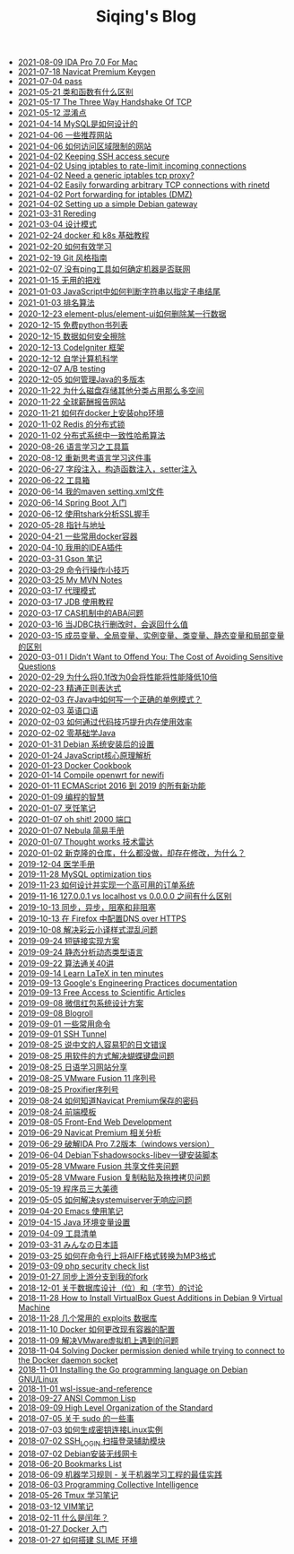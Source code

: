 #+TITLE: Siqing's Blog

   + [[file:ida-pro-7.0-for-mac.org][2021-08-09 IDA Pro 7.0 For Mac]]
   + [[file:navicat-keygen.org][2021-07-18 Navicat Premium Keygen]]
   + [[file:pass.org][2021-07-04 pass]]
   + [[file:what-is-the-difference-between-class-and-function.org][2021-05-21 类和函数有什么区别]]
   + [[file:tcp-three-way-handshake.org][2021-05-17 The Three Way Handshake Of TCP]]
   + [[file:confusion-points.org][2021-05-12 混淆点]]
   + [[file:how-mysql-is-designed.org][2021-04-14 MySQL是如何设计的]]
   + [[file:some-recommended-websites.org][2021-04-06 一些推荐网站]]
   + [[file:how-to-access-blocked-or-region-restricted-websites.org][2021-04-06 如何访问区域限制的网站]]
   + [[file:keeping-ssh-access-secure.org][2021-04-02 Keeping SSH access secure]]
   + [[file:using-iptables-to-rate-limit-incoming-connections.org][2021-04-02 Using iptables to rate-limit incoming connections]]
   + [[file:need-a-generic-iptables-tcp-proxy.org][2021-04-02 Need a generic iptables tcp proxy?]]
   + [[file:easily-forwarding-arbitrary-tcp-connections-with-rinetd.org][2021-04-02 Easily forwarding arbitrary TCP connections with rinetd]]
   + [[file:port-forwarding-for-iptables.org][2021-04-02 Port forwarding for iptables (DMZ)]]
   + [[file:setting-up-a-simple-debian-gateway.org][2021-04-02 Setting up a simple Debian gateway]]
   + [[file:rereading.org][2021-03-31 Rereding]]
   + [[file:design-patterns.org][2021-03-04 设计模式]]
   + [[file:docker-and-k8s-basic-guide.org][2021-02-24 docker 和 k8s 基础教程]]
   + [[file:how-to-learn-efficiently.org][2021-02-20 如何有效学习]]
   + [[file:git-style-guide.org][2021-02-19 Git 风格指南]]
   + [[file:how-can-i-determine-if-a-machine-is-online-without-using-ping.org][2021-02-07 没有ping工具如何确定机器是否联网]]
   + [[file:useless-tricks.org][2021-01-15 无用的把戏]]
   + [[file:how-to-determine-whether-a-string-ends-with-a-specified-substring.org][2021-01-03 JavaScript中如何判断字符串以指定子串结尾]]
   + [[file:ranking-algorithm.org][2021-01-03 排名算法]]
   + [[file:how-to-delete-column-in-el-table-of-element-plus.org][2020-12-23 element-plus/element-ui如何删除某一行数据]]
   + [[file:legally-free-python-books-list.org][2020-12-15 免费python书列表]]
   + [[file:data-erasure.org][2020-12-15 数据如何安全擦除]]
   + [[file:codeigniter-framework-explained.org][2020-12-13 CodeIgniter 框架]]
   + [[file:teachyourselfcs.org][2020-12-12 自学计算机科学]]
   + [[file:ab-testing.org][2020-12-07 A/B testing]]
   + [[file:how-to-manage-multiple-version-of-java.org][2020-12-05 如何管理Java的多版本]]
   + [[file:why-does-disk-storage-of-other-categories-take-up-so-much-space.org][2020-11-22 为什么磁盘存储其他分类占用那么多空间]]
   + [[file:salary-submissions.org][2020-11-22 全球薪酬报告网站]]
   + [[file:how-to-install-php-environment-on-docker.org][2020-11-21 如何在docker上安装php环境]]
   + [[file:distributed-locks-for-redis.org][2020-11-02 Redis 的分布式锁]]
   + [[file:consistent-hash.org][2020-11-02 分布式系统中一致性哈希算法]]
   + [[file:tools-for-language-learning.org][2020-08-26 语言学习之工具篇]]
   + [[file:rethinking-language-learning.org][2020-08-12 重新思考语言学习这件事]]
   + [[file:about-field-injection-versus-constructor-injection-versus-setter-injection.org][2020-06-27 字段注入，构造函数注入，setter注入]]
   + [[file:list.org][2020-06-22 工具箱]]
   + [[file:my-setting-file-of-maven.org][2020-06-14 我的maven setting.xml文件]]
   + [[file:getting-started-with-spring-boot.org][2020-06-14 Spring Boot 入门]]
   + [[file:using-tshark-to-analyze-the-ssl-handshake.org][2020-06-12 使用tshark分析SSL握手]]
   + [[file:pointer-and-address.org][2020-05-28 指针与地址]]
   + [[file:some-commonly-used-docker-containers.org][2020-04-21 一些常用docker容器]]
   + [[file:i-use-the-idea-plugin.org][2020-04-10 我用的IDEA插件]]
   + [[file:my-gson-notes.org][2020-03-31 Gson 笔记]]
   + [[file:commandline-tips.org][2020-03-29 命令行操作小技巧]]
   + [[file:my-mvn-notes.org][2020-03-25 My MVN Notes]]
   + [[file:proxy-mode.org][2020-03-17 代理模式]]
   + [[file:jdb-tutorial.org][2020-03-17 JDB 使用教程]]
   + [[file:aba-issue-of-cas.org][2020-03-17 CAS机制中的ABA问题]]
   + [[file:how-to-tell-number-of-rows-changed-from-jdbc-execution.org][2020-03-16 当JDBC执行删改时，会返回什么值]]
   + [[file:difference-between-variables.org][2020-03-15 成员变量、全局变量、实例变量、类变量、静态变量和局部变量的区别]]
   + [[file:the-cost-of-avoiding-sensitive-questions.org][2020-03-01 I Didn’t Want to Offend You: The Cost of Avoiding Sensitive Questions]]
   + [[file:why-does-changing-0.1f-to-0-slow-down-performance-by-10x.org][2020-02-29 为什么将0.1f改为0会将性能将性能降低10倍]]
   + [[file:mastering-regular-expressions.org][2020-02-23 精通正则表达式]]
   + [[file:how-to-write-a-correct-singleton-pattern-in-java.org][2020-02-03 在Java中如何写一个正确的单例模式？]]
   + [[file:spoken-englist.org][2020-02-03 英语口语]]
   + [[file:how-to-improve-memory-efficiency-through-code-skills.org][2020-02-03 如何通过代码技巧提升内存使用效率]]
   + [[file:learning-java.org][2020-02-02 零基础学Java]]
   + [[file:the-debian-system-setup.org][2020-01-31 Debian 系统安装后的设置]]
   + [[file:javascript-core-principles-parsing.org][2020-01-24 JavaScript核心原理解析]]
   + [[file:docker-cookbook.org][2020-01-23 Docker Cookbook]]
   + [[file:compile-openwrt-for-newifi.org][2020-01-14 Compile openwrt for newifi]]
   + [[file:everthing-from-es-2016-to-es2019.org][2020-01-11 ECMAScript 2016 到 2019 的所有新功能]]
   + [[file:programming-philosophy.org][2020-01-09 编程的智慧]]
   + [[file:cooking-notes.org][2020-01-07 烹饪笔记]]
   + [[file:oh-shit-2000-port.org][2020-01-07 oh shit! 2000 端口]]
   + [[file:simple-tutorial-for-nubula.org][2020-01-07 Nebula 简易手册]]
   + [[file:technology-radar.org][2020-01-07 Thought works 技术雷达]]
   + [[file:cloning-a-git-repo-and-it-already-has-a-dirty-working.org][2020-01-02 新克隆的仓库，什么都没做，却存在修改，为什么？]]
   + [[file:medical-handbook.org][2019-12-04 医学手册]]
   + [[file:mysql-optimization-tips.org][2019-11-28 MySQL optimization tips]]
   + [[file:how-to-design-and-implement-a-highly-available-order-system.org][2019-11-23 如何设计并实现一个高可用的订单系统]]
   + [[file:what-is-the-difference-between-localhost-vs-127-0-0-1-vs-0-0-0-0.org][2019-11-16 127.0.0.1 vs localhost vs 0.0.0.0 之间有什么区别]]
   + [[file:asynchronous-vs-non-blocking.org][2019-10-13 同步，异步，阻塞和非阻塞]]
   + [[file:configure-dns-over-https-in-firefox.org][2019-10-13 在 Firefox 中配置DNS over HTTPS]]
   + [[file:lingocloud-css-issue.org][2019-10-08 解决彩云小译样式混乱问题]]
   + [[file:short-url-solutions.org][2019-09-24 短链接实现方案]]
   + [[file:static-analysis-of-dynamically-typed-languages.org][2019-09-24 静态分析动态类型语言]]
   + [[file:algorithm.org][2019-09-22 算法通关40讲]]
   + [[file:learn-LaTex-in-ten-minutes.org][2019-09-14 Learn LaTeX in ten minutes]]
   + [[file:googles-engineering-practices-documentation.org][2019-09-13 Google's Engineering Practices documentation]]
   + [[file:free-access-to-scientific-articles.org][2019-09-13 Free Access to Scientific Articles]]
   + [[file:wechat-red-envelope-system-design.org][2019-09-08 微信红包系统设计方案]]
   + [[file:blogroll.org][2019-09-08 Blogroll]]
   + [[file:some-common-command.org][2019-09-01 一些常用命令]]
   + [[file:ssh-tunnel.org][2019-09-01 SSH Tunnel]]
   + [[file:japanese-errors-that-are-easy-for-chinese-speaker.org][2019-08-25 说中文的人容易犯的日文错误]]
   + [[file:double-key-press-issue-on-butterfly-keyboard.org][2019-08-25 用软件的方式解决蝴蝶键盘问题]]
   + [[file:japanese-learning-website-sharing.org][2019-08-25 日语学习网站分享]]
   + [[file:the-vmware-fusion-professional-version-11-license.org][2019-08-25 VMware Fusion 11 序列号]]
   + [[file:the-proxifier-license.org][2019-08-25 Proxifier序列号]]
   + [[file:how-to-know-the-password-saved-by-navicat-preminum.org][2019-08-24 如何知道Navicat Premium保存的密码]]
   + [[file:template.org][2019-08-24 前端模板]]
   + [[file:front-end-webdevelopment.org][2019-08-05 Front-End Web Development]]
   + [[file:a-keygen-for-navicat.org][2019-06-29 Navicat Premium 相关分析]]
   + [[file:hacking-ida-pro-installer-of-windows-version.org][2019-06-29 破解IDA Pro 7.2版本（windows version）]]
   + [[file:shadowsocks-libev-one-click-install-shell-script-for-Debian.org][2019-06-04 Debian下shadowsocks-libev一键安装脚本]]
   + [[file:shared-folders-issue-for-vmware-fusion.org][2019-05-28 VMware Fusion 共享文件夹问题]]
   + [[file:copy-and-paste-issue-via-vmware-fusion.org][2019-05-28 VMware Fusion 复制粘贴及拖拽拷贝问题]]
   + [[file:three-virtues-of-programmer.org][2019-05-19 程序员三大美德]]
   + [[file:how-to-solve-the-problem-of-systemuiserver-no-response.org][2019-05-05 如何解决systemuiserver无响应问题]]
   + [[file:the-emacs-note.org][2019-04-20 Emacs 使用笔记]]
   + [[file:java-enviroment-variable-setting.org][2019-04-15 Java 环境变量设置]]
   + [[file:my-tool-list.org][2019-04-09 工具清单]]
   + [[file:learning-japanese.org][2019-03-31 みんなの日本語]]
   + [[file:how-to-convert-aiff-to-mp3-on-command-line.org][2019-03-25 如何在命令行上将AIFF格式转换为MP3格式]]
   + [[file:php-security-check-list.org][2019-03-09 php security check list]]
   + [[file:syncing-upstream-branches-in-my-fork.org][2019-01-27 同步上游分支到我的fork]]
   + [[file:about-bit-and-byte-of-database.org][2018-12-01 关于数据库设计（位）和（字节）的讨论]]
   + [[file:install-virtualbox-guest-additions-debian-9-stretch.org][2018-11-28 How to Install VirtualBox Guest Additions in Debian 9 Virtual Machine]]
   + [[file:the-exploits-database-sites.org][2018-11-28 几个常用的 exploits 数据库]]
   + [[file:the-docker-config.org][2018-11-10 Docker 如何更改现有容器的配置]]
   + [[file:solving-the-vmware-virtual-machine-issues.org][2018-11-09 解决VMware虚拟机上遇到的问题]]
   + [[file:solving-docker-permission-denied-while-trying-to-connect-to-the-docker-daemon-socket.org][2018-11-04 Solving Docker permission denied while trying to connect to the Docker daemon socket]]
   + [[file:installing-the-Go-programming-language-on-Debian.org][2018-11-01 Installing the Go programming language on Debian GNU/Linux]]
   + [[file:wsl-issue.org][2018-11-01 wsl-issue-and-reference]]
   + [[file:ansi-common-lisp.org][2018-09-27 ANSI Common Lisp]]
   + [[file:high-level-organization-of-the-standard.org][2018-09-09 High Level Organization of the Standard]]
   + [[file:sudo.org][2018-07-05 关于 sudo 的一些事]]
   + [[file:generate-ssh-key-to-connect-host.org][2018-07-03 如何生成密钥连接Linux实例]]
   + [[file:scanner-ssh-auxiliary-modules.org][2018-07-02 SSH_LOGIN 扫描登录辅助模块]]
   + [[file:debian-install-wireless-network-card.org][2018-07-02 Debian安装无线网卡]]
   + [[file:bookmarks-list.org][2018-06-20 Bookmarks List]]
   + [[file:rules-of-machine-learning.org][2018-06-09 机器学习规则 - 关于机器学习工程的最佳实践]]
   + [[file:programming-collective-intelligence.org][2018-06-03 Programming Collective Intelligence]]
   + [[file:the-tmux-guide.org][2018-05-26 Tmux 学习笔记]]
   + [[file:the-vim-note.org][2018-03-12 VIM笔记]]
   + [[file:what-is-a-leap-year.org][2018-02-11 什么是闰年？]]
   + [[file:get-started-with-docker.org][2018-01-27 Docker 入门]]
   + [[file:the-common-lisp-development-environment.org][2018-01-27 如何搭建 SLIME 环境]]
